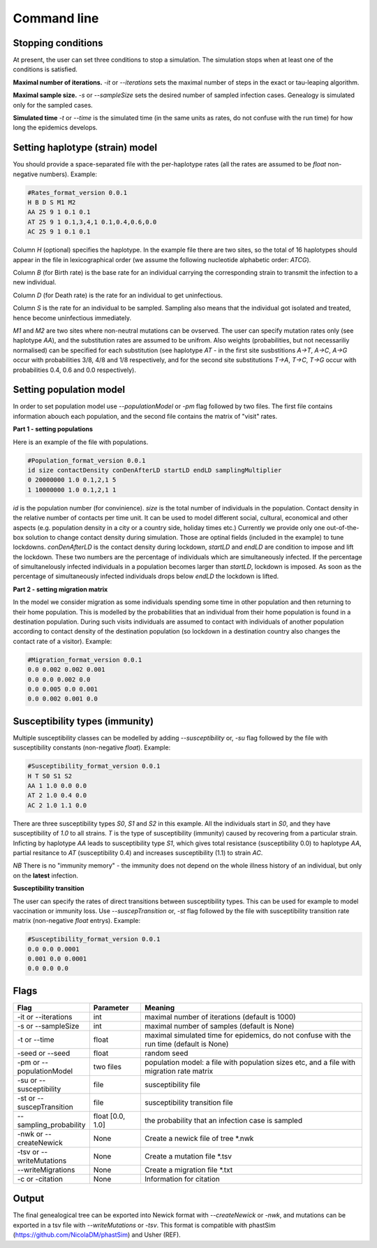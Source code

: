 Command line
============

Stopping conditions
-------------------

At present, the user can set three conditions to stop a simulation. The simulation stops when at least one of the conditions is satisfied.

**Maximal number of iterations.** `-it` or `--iterations` sets the maximal number of steps in the exact or tau-leaping algorithm.

**Maximal sample size.** `-s` or `--sampleSize` sets the desired number of sampled infection cases. Genealogy is simulated only for the sampled cases.

**Simulated time** `-t` or `--time` is the simulated time (in the same units as rates, do not confuse with the run time) for how long the epidemics develops.

Setting haplotype (strain) model
--------------------------------

You should provide a space-separated file with the per-haplotype rates (all the rates are assumed to be `float` non-negative numbers). Example:

.. code-block:: python

	#Rates_format_version 0.0.1
	H B D S M1 M2
	AA 25 9 1 0.1 0.1
	AT 25 9 1 0.1,3,4,1 0.1,0.4,0.6,0.0
	AC 25 9 1 0.1 0.1

Column `H` (optional) specifies the haplotype. In the example file there are two sites, so the total of 16 haplotypes should appear in the file in lexicographical order (we assume the following nucleotide alphabetic order: `ATCG`).

Column `B` (for Birth rate) is the base rate for an individual carrying the corresponding strain to transmit the infection to a new individual.

Column `D` (for Death rate) is the rate for an individual to get uninfectious.

Column `S` is the rate for an individual to be sampled. Sampling also means that the individual got isolated and treated, hence become uninfectious immediately.

`M1` and `M2` are two sites where non-neutral mutations can be ovserved. The user can specify mutation rates only (see haplotype `AA`), and the substitution rates are assumed to be unifrom. Also weights (probabilities, but not necessariliy normalised) can be specified for each substitution (see haplotype `AT` - in the first site susbstitions `A->T`, `A->C`, `A->G` occur with probabilities 3/8, 4/8 and 1/8 respectively, and for the second site substitutions `T->A`, `T->C`, `T->G` occur with probabilities 0.4, 0.6 and 0.0 respectively).

Setting population model
------------------------

In order to set population model use `--populationModel` or `-pm` flag followed by two files. The first file contains information abouch each population, and the second file contains the matrix of "visit" rates.

**Part 1 - setting populations**

Here is an example of the file with populations.

.. code-block:: python

	#Population_format_version 0.0.1
	id size contactDensity conDenAfterLD startLD endLD samplingMultiplier
	0 20000000 1.0 0.1,2,1 5 
	1 10000000 1.0 0.1,2,1 1

`id` is the population number (for convinience). `size` is the total number of individuals in the population. Contact density in the relative number of contacts per time unit. It can be used to model different social, cultural, economical and other aspects (e.g. population density in a city or a country side, holiday times etc.) Currently we provide only one out-of-the-box solution to change contact density during simulation. Those are optinal fields (included in the example) to tune lockdowns. `conDenAfterLD` is the contact density during lockdown, `startLD` and `endLD` are condition to impose and lift the lockdown. These two numbers are the percentage of individuals which are simultaneously infected. If the percentage of simultanelously infected individuals in a population becomes larger than `startLD`, lockdown is imposed. As soon as the percentage of simultaneously infected individuals drops below `endLD` the lockdown is lifted.

**Part 2 - setting migration matrix**

In the model we consider migration as some individuals spending some time in other population and then returning to their home population. This is modelled by the probabilities that an individual from their home population is found in a destination population. During such visits individuals are assumed to contact with individuals of another population according to contact density of the destination population (so lockdown in a destination country also changes the contact rate of a visitor). Example:

.. code-block:: python

	#Migration_format_version 0.0.1
	0.0 0.002 0.002 0.001
	0.0 0.0 0.002 0.0
	0.0 0.005 0.0 0.001
	0.0 0.002 0.001 0.0

Susceptibility types (immunity)
-------------------------------

Multiple susceptibility classes can be modelled by adding `--susceptibility` or, `-su` flag followed by the file with susceptibility constants (non-negative `float`). Example:

.. code-block:: python

	#Susceptibility_format_version 0.0.1
	H T S0 S1 S2
	AA 1 1.0 0.0 0.0
	AT 2 1.0 0.4 0.0
	AC 2 1.0 1.1 0.0

There are three susceptibility types `S0`, `S1` and `S2` in this example. All the individuals start in `S0`, and they have susceptibility of `1.0` to all strains. `T` is the type of susceptibility (immunity) caused by recovering from a particular strain. Inficting by haplotype `AA` leads to susceptibility type `S1`, which gives total resistance (susceptibility 0.0) to haplotype `AA`, partial resitance to `AT` (susceptibility 0.4) and increases susceptibility (1.1) to strain `AC`.

*NB* There is no "immunity memory" - the immunity does not depend on the whole illness history of an individual, but only on the **latest** infection.

**Susceptibility transition**

The user can specify the rates of direct transitions between susceptibility types. This can be used for example to model vaccination or immunity loss. Use `--suscepTransition` or, `-st` flag followed by the file with susceptibility transition rate matrix (non-negative `float` entrys). Example:

.. code-block:: python

	#Susceptibility_format_version 0.0.1
	0.0 0.0 0.0001
	0.001 0.0 0.0001
	0.0 0.0 0.0

Flags
-----

.. list-table::
   :widths: 15 15 70
   :header-rows: 1

   * - Flag
     - Parameter
     - Meaning
   * - -it or --iterations
     - int
     - maximal number of iterations (default is 1000)
   * - -s or --sampleSize
     - int
     - maximal number of samples (default is None)
   * - -t or --time
     - float
     - maximal simulated time for epidemics, do not confuse with the run time (default is None)
   * - -seed or --seed
     - float
     - random seed
   * - -pm or --populationModel
     - two files
     - population model: a file with population sizes etc, and a file with migration rate matrix
   * - -su or --susceptibility
     - file
     - susceptibility file
   * - -st or --suscepTransition
     - file
     - susceptibility transition file
   * - --sampling_probability
     - float [0.0, 1.0]
     - the probability that an infection case is sampled
   * - -nwk or --createNewick
     - None
     - Create a newick file of tree *.nwk
   * - -tsv or --writeMutations
     - None
     - Create a mutation file *.tsv
   * - --writeMigrations
     - None
     - Create a migration file *.txt
   * - -c or -citation
     - None
     - Information for citation

Output
------

The final genealogical tree can be exported into Newick format with `--createNewick` or `-nwk`, and mutations can be exported in a tsv file with `--writeMutations` or `-tsv`. This format is compatible with phastSim (https://github.com/NicolaDM/phastSim) and Usher (REF).
